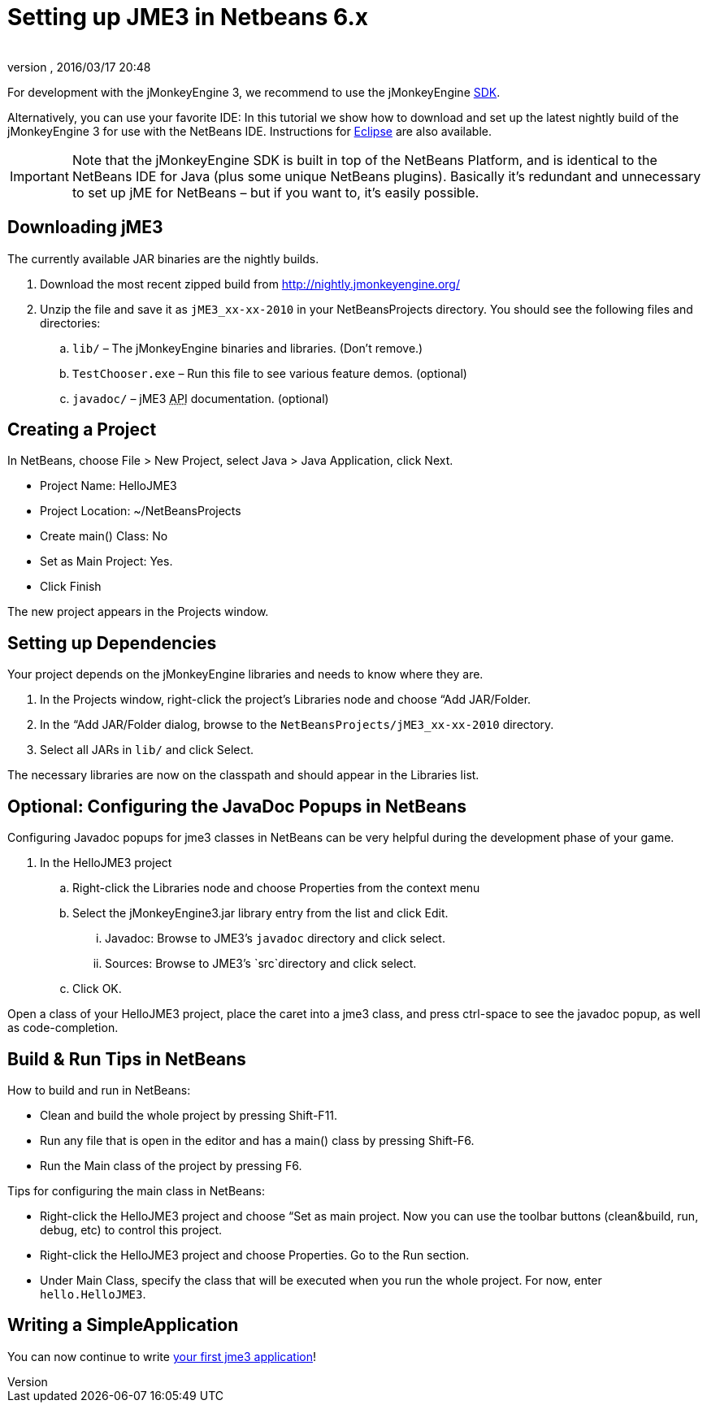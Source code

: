 = Setting up JME3 in Netbeans 6.x
:author: 
:revnumber: 
:revdate: 2016/03/17 20:48
:keywords: documentation, install
:relfileprefix: ../
:imagesdir: ..
ifdef::env-github,env-browser[:outfilesuffix: .adoc]


For development with the jMonkeyEngine 3, we recommend to use the jMonkeyEngine <<sdk#,SDK>>.

Alternatively, you can use your favorite IDE: In this tutorial we show how to download and set up the latest nightly build of the jMonkeyEngine 3 for use with the NetBeans IDE. Instructions for <<jme3/setting_up_jme3_in_eclipse#,Eclipse>> are also available.


[IMPORTANT]
====
Note that the jMonkeyEngine SDK is built in top of the NetBeans Platform, and is identical to the NetBeans IDE for Java (plus some unique NetBeans plugins). Basically it's redundant and unnecessary to set up jME for NetBeans – but if you want to, it's easily possible. 
====



== Downloading jME3

The currently available JAR binaries are the nightly builds. 

.  Download the most recent zipped build from link:http://nightly.jmonkeyengine.org/[http://nightly.jmonkeyengine.org/]
.  Unzip the file and save it as `jME3_xx-xx-2010` in your NetBeansProjects directory. You should see the following files and directories:
..  `lib/` – The jMonkeyEngine binaries and libraries. (Don't remove.)
..  `TestChooser.exe` – Run this file to see various feature demos. (optional)
..  `javadoc/` – jME3 +++<abbr title="Application Programming Interface">API</abbr>+++ documentation. (optional)



== Creating a Project

In NetBeans, choose File &gt; New Project, select Java &gt; Java Application, click Next.

*  Project Name: HelloJME3
*  Project Location: ~/NetBeansProjects
*  Create main() Class: No
*  Set as Main Project: Yes.
*  Click Finish

The new project appears in the Projects window.


== Setting up Dependencies

Your project depends on the jMonkeyEngine libraries and needs to know where they are.

.  In the Projects window, right-click the project's Libraries node and choose “Add JAR/Folder.
.  In the “Add JAR/Folder dialog, browse to the `NetBeansProjects/jME3_xx-xx-2010` directory.
.  Select all JARs in `lib/` and click Select.

The necessary libraries are now on the classpath and should appear in the Libraries list.


== Optional: Configuring the JavaDoc Popups in NetBeans

Configuring Javadoc popups for jme3 classes in NetBeans can be very helpful during the development phase of your game. 

.  In the HelloJME3 project
..  Right-click the Libraries node and choose Properties from the context menu
..  Select the jMonkeyEngine3.jar library entry from the list and click Edit.
...  Javadoc: Browse to JME3's `javadoc` directory and click select.
...  Sources: Browse to JME3's `src`directory and click select.

..  Click OK.


Open a class of your HelloJME3 project, place the caret into a jme3 class, and press ctrl-space to see the javadoc popup, as well as code-completion.


== Build & Run Tips in NetBeans

How to build and run in NetBeans:

*  Clean and build the whole project by pressing Shift-F11.
*  Run any file that is open in the editor and has a main() class by pressing Shift-F6.
*  Run the Main class of the project by pressing F6.

Tips for configuring the main class in NetBeans:

*  Right-click the HelloJME3 project and choose “Set as main project. Now you can use the toolbar buttons (clean&amp;build, run, debug, etc) to control this project.
*  Right-click the HelloJME3 project and choose Properties. Go to the Run section. 
*  Under Main Class, specify the class that will be executed when you run the whole project. For now, enter `hello.HelloJME3`.


== Writing a SimpleApplication

You can now continue to write <<jme3/beginner/hello_simpleapplication#,your first jme3 application>>!
